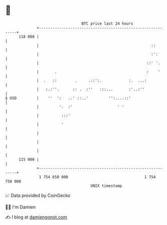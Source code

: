 * 👋

#+begin_example
                                     BTC price last 24 hours                    
                 +------------------------------------------------------------+ 
         118 000 |                                                            | 
                 |                                                  ::        | 
                 |                                                  :':       | 
                 |                                                ::' '.      | 
                 |       .                                        :    '      | 
                 |  .   ::        .     .::':.            :.  ...:            | 
                 |   :.:''.      :: .  :''   :::...       :'..:''             | 
   $ USD         |    ''  ':   ..' ::..'         '':....::'                   | 
                 |         '.  :'                    ' '                      | 
                 |          :::'                                              | 
                 |          '                                                 | 
                 |                                                            | 
                 |                                                            | 
                 |                                                            | 
         115 000 |                                                            | 
                 +------------------------------------------------------------+ 
                  1 754 650 000                                  1 754 750 000  
                                         UNIX timestamp                         
#+end_example
📈 Data provided by CoinGecko

🧑‍💻 I'm Damien

✍️ I blog at [[https://www.damiengonot.com][damiengonot.com]]
